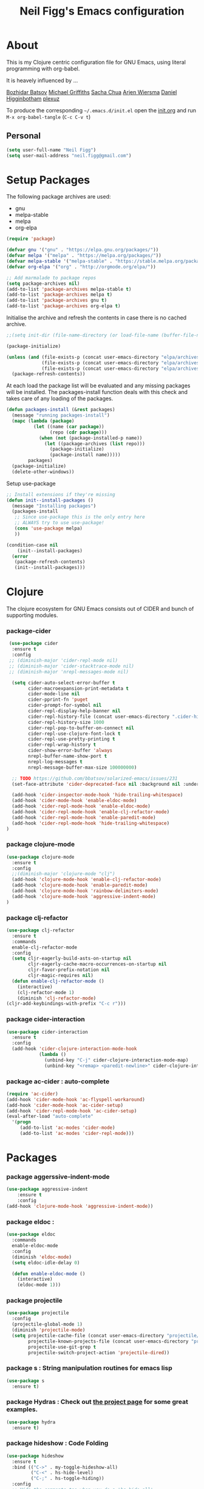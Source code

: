 #+TITLE: Neil Figg's Emacs configuration
#+OPTIONS: toc:4 h:4
#+PROPERTY: header-args :tangle yes

* About
This is my Clojure centric configuration file for GNU Emacs, using literal programming with org-babel.

It is heavely influenced by ...

[[https://github.com/bbatsov/emacs.d/blob/master/init.el][Bozhidar Batsov]]
[[https://github.com/cichli/dotfiles/blob/master/.emacs.d/init.el][Michael Griffiths]]
[[https://raw.githubusercontent.com/sachac/.emacs.d/gh-pages/Sacha.org][Sacha Chua]]
[[https://github.com/credmp/emacs-config][Arjen Wiersma]]
[[https://github.com/flyingmachine/emacs-for-clojure/][Daniel Higginbotham]]
[[https://github.com/plexus/.emacs.d][plexuz]]

To produce the corresponding =~/.emacs.d/init.el= open the [[https://github.com/neilfigg/.emacs.d][init.org]] and run =M-x org-babel-tangle= (=C-c C-v t=)

** Personal
#+BEGIN_SRC emacs-lisp :tangle yes
  (setq user-full-name "Neil Figg")
  (setq user-mail-address "neil.figg@gmail.com")
#+END_SRC

* Setup Packages

The following package archives are used:

 - gnu
 - melpa-stable
 - melpa
 - org-elpa

#+BEGIN_SRC emacs-lisp :tangle yes
  (require 'package)
#+END_SRC

#+BEGIN_SRC emacs-lisp :tangle yes
  (defvar gnu '("gnu" . "https://elpa.gnu.org/packages/"))
  (defvar melpa '("melpa" . "https://melpa.org/packages/"))
  (defvar melpa-stable '("melpa-stable" . "https://stable.melpa.org/packages/"))
  (defvar org-elpa '("org" . "http://orgmode.org/elpa/"))

  ;; Add marmalade to package repos
  (setq package-archives nil)
  (add-to-list 'package-archives melpa-stable t)
  (add-to-list 'package-archives melpa t)
  (add-to-list 'package-archives gnu t)
  (add-to-list 'package-archives org-elpa t)
#+end_src

Initialise the archive and refresh the contents in case there is no cached archive.

#+BEGIN_SRC emacs-lisp :tangle yes
  ;;(setq init-dir (file-name-directory (or load-file-name (buffer-file-name))))

  (package-initialize)

  (unless (and (file-exists-p (concat user-emacs-directory "elpa/archives/gnu"))
               (file-exists-p (concat user-emacs-directory "elpa/archives/melpa"))
               (file-exists-p (concat user-emacs-directory "elpa/archives/melpa-stable")))
    (package-refresh-contents))
#+END_SRC

 At each load the package list will be evaluated and any missing
 packages will be installed. The packages-install function deals with
 this check and takes care of any loading of the packages.

#+BEGIN_SRC emacs-lisp :tangle yes
  (defun packages-install (&rest packages)
    (message "running packages-install")
    (mapc (lambda (package)
            (let ((name (car package))
                  (repo (cdr package)))
              (when (not (package-installed-p name))
                (let ((package-archives (list repo)))
                  (package-initialize)
                  (package-install name)))))
          packages)
    (package-initialize)
    (delete-other-windows))
#+end_src

 Setup use-package

#+BEGIN_SRC emacs-lisp :tangle yes
  ;; Install extensions if they're missing
  (defun init--install-packages ()
    (message "Installing packages")
    (packages-install
     ;; Since use-package this is the only entry here
     ;; ALWAYS try to use use-package!
     (cons 'use-package melpa)
     ))

  (condition-case nil
      (init--install-packages)
    (error
     (package-refresh-contents)
     (init--install-packages)))
#+end_src

* Clojure

The clojure ecosystem for GNU Emacs consists out of CIDER and bunch of
supporting modules.

*** package-cider
#+BEGIN_SRC emacs-lisp :tangle yes
 (use-package cider
  :ensure t
  :config
 ;; (diminish-major 'cider-repl-mode nil)
 ;; (diminish-major 'cider-stacktrace-mode nil)
 ;; (diminish-major 'nrepl-messages-mode nil)

  (setq cider-auto-select-error-buffer t
        cider-macroexpansion-print-metadata t
        cider-mode-line nil
        cider-pprint-fn 'puget
        cider-prompt-for-symbol nil
        cider-repl-display-help-banner nil
        cider-repl-history-file (concat user-emacs-directory ".cider-history")
        cider-repl-history-size 1000
        cider-repl-pop-to-buffer-on-connect nil
        cider-repl-use-clojure-font-lock t
        cider-repl-use-pretty-printing t
        cider-repl-wrap-history t
        cider-show-error-buffer 'always
        nrepl-buffer-name-show-port t
        nrepl-log-messages t
        nrepl-message-buffer-max-size 100000000)

  ;; TODO https://github.com/bbatsov/solarized-emacs/issues/231
  (set-face-attribute 'cider-deprecated-face nil :background nil :underline "light goldenrod")

  (add-hook 'cider-inspector-mode-hook 'hide-trailing-whitespace)
  (add-hook 'cider-mode-hook 'enable-eldoc-mode)
  (add-hook 'cider-repl-mode-hook 'enable-eldoc-mode)
  (add-hook 'cider-repl-mode-hook 'enable-clj-refactor-mode)
  (add-hook 'cider-repl-mode-hook 'enable-paredit-mode)
  (add-hook 'cider-repl-mode-hook 'hide-trailing-whitespace)
)

#+end_src

*** package clojure-mode
#+BEGIN_SRC emacs-lisp :tangle yes
(use-package clojure-mode
  :ensure t
  :config
  ;;(diminish-major 'clojure-mode "clj")
  (add-hook 'clojure-mode-hook 'enable-clj-refactor-mode)
  (add-hook 'clojure-mode-hook 'enable-paredit-mode)
  (add-hook 'clojure-mode-hook 'rainbow-delimiters-mode)
  (add-hook 'clojure-mode-hook 'aggressive-indent-mode)
)
#+end_src

*** package clj-refactor
#+BEGIN_SRC emacs-lisp :tangle yes
(use-package clj-refactor
  :ensure t
  :commands
  enable-clj-refactor-mode
  :config
  (setq cljr-eagerly-build-asts-on-startup nil
        cljr-eagerly-cache-macro-occurrences-on-startup nil
        cljr-favor-prefix-notation nil
        cljr-magic-requires nil)
  (defun enable-clj-refactor-mode ()
    (interactive)
    (clj-refactor-mode 1)
    (diminish 'clj-refactor-mode)
(cljr-add-keybindings-with-prefix "C-c r")))
#+end_src

*** package cider-interaction
#+BEGIN_SRC emacs-lisp :tangle no
(use-package cider-interaction
  :ensure t
  :config
  (add-hook 'cider-clojure-interaction-mode-hook
            (lambda ()
              (unbind-key "C-j" cider-clojure-interaction-mode-map)
              (unbind-key "<remap> <paredit-newline>" cider-clojure-interaction-mode-map))))
#+end_src

*** package ac-cider : auto-complete
#+BEGIN_SRC emacs-lisp :tangle no
(require 'ac-cider)
(add-hook 'cider-mode-hook 'ac-flyspell-workaround)
(add-hook 'cider-mode-hook 'ac-cider-setup)
(add-hook 'cider-repl-mode-hook 'ac-cider-setup)
(eval-after-load "auto-complete"
  '(progn
     (add-to-list 'ac-modes 'cider-mode)
     (add-to-list 'ac-modes 'cider-repl-mode)))
#+end_src

* Packages
*** package aggerssive-indent-mode
#+BEGIN_SRC emacs-lisp :tangle yes
(use-package aggressive-indent
    :ensure t
    :config
(add-hook 'clojure-mode-hook 'aggressive-indent-mode))
#+END_SRC

*** package eldoc :
#+BEGIN_SRC emacs-lisp :tangle yes
(use-package eldoc
  :commands
  enable-eldoc-mode
  :config
  (diminish 'eldoc-mode)
  (setq eldoc-idle-delay 0)

  (defun enable-eldoc-mode ()
    (interactive)
    (eldoc-mode 1)))
#+END_SRC

*** package projectile
#+BEGIN_SRC emacs-lisp :tangle yes
(use-package projectile
  :config
  (projectile-global-mode 1)
  (diminish 'projectile-mode)
  (setq projectile-cache-file (concat user-emacs-directory "projectile/cache")
        projectile-known-projects-file (concat user-emacs-directory "projectile/bookmarks.eld")
        projectile-use-git-grep t
        projectile-switch-project-action 'projectile-dired))
#+END_SRC
*** package s : String manipulation routines for emacs lisp
#+BEGIN_SRC emacs-lisp :tangle yes
  (use-package s
    :ensure t)
#+END_SRC

*** package Hydras : Check out [[https://github.com/abo-abo/hydra][the project page]] for some great examples.
#+BEGIN_SRC emacs-lisp :tangle yes
  (use-package hydra
    :ensure t)
#+END_SRC

*** package hideshow : Code Folding
#+BEGIN_SRC emacs-lisp :tangle yes
  (use-package hideshow
    :ensure t
    :bind (("C->" . my-toggle-hideshow-all)
           ("C-<" . hs-hide-level)
           ("C-;" . hs-toggle-hiding))
    :config
    ;; Hide the comments too when you do a 'hs-hide-all'
    (setq hs-hide-comments nil)
    ;; Set whether isearch opens folded comments, code, or both
    ;; where x is code, comments, t (both), or nil (neither)
    (setq hs-isearch-open 'x)
    ;; Add more here


    (setq hs-set-up-overlay
          (defun my-display-code-line-counts (ov)
            (when (eq 'code (overlay-get ov 'hs))
              (overlay-put ov 'display
                           (propertize
                            (format " ... <%d>"
                                    (count-lines (overlay-start ov)
                                                 (overlay-end ov)))
                            'face 'font-lock-type-face)))))

    (defvar my-hs-hide nil "Current state of hideshow for toggling all.")
         ;;;###autoload
    (defun my-toggle-hideshow-all () "Toggle hideshow all."
           (interactive)
           (setq my-hs-hide (not my-hs-hide))
           (if my-hs-hide
               (hs-hide-all)
             (hs-show-all)))

    (add-hook 'prog-mode-hook (lambda ()
                                (hs-minor-mode 1)
                                ))
    (add-hook 'clojure-mode-hook (lambda ()
                                (hs-minor-mode 1)
                                ))
    )
#+END_SRC

*** package paredit & rainbow-delimeters : LISP Editing
#+BEGIN_SRC emacs-lisp :tangle yes
  (use-package paredit
    :ensure t
   ;; :diminish paredit-mode
    :config
    (add-hook 'emacs-lisp-mode-hook       #'enable-paredit-mode)
    (add-hook 'eval-expression-minibuffer-setup-hook #'enable-paredit-mode)
    (add-hook 'ielm-mode-hook             #'enable-paredit-mode)
    (add-hook 'lisp-mode-hook             #'enable-paredit-mode)
    (add-hook 'lisp-interaction-mode-hook #'enable-paredit-mode)
    (add-hook 'scheme-mode-hook           #'enable-paredit-mode)
    :bind (("C-c d" . paredit-forward-down))
    )

  ;; Ensure paredit is used EVERYWHERE!
  (use-package paredit-everywhere
    :ensure t
    :diminish paredit-everywhere-mode
    :config
    (add-hook 'prog-mode-hook #'paredit-everywhere-mode))

  (use-package highlight-parentheses
    :ensure t
    :diminish highlight-parentheses-mode
    :config
    (add-hook 'emacs-lisp-mode-hook
              (lambda()
                (highlight-parentheses-mode)
                )))

  (use-package rainbow-delimiters
    :ensure t
    :config
    (add-hook 'lisp-mode-hook
              (lambda()
                (rainbow-delimiters-mode)
                )))

  (global-highlight-parentheses-mode)
#+END_SRC

*** package yasnippets : Snippets
#+BEGIN_SRC emacs-lisp :tangle no
  (use-package yasnippet
    :ensure t
    :diminish yas
    :config
    (yas/global-mode 1)
    (add-to-list 'yas-snippet-dirs (concat user-emacs-directory "snippets")))

  (use-package clojure-snippets
    :ensure t)
#+END_SRC

*** package company : Auto completion
#+BEGIN_SRC emacs-lisp :tangle yes
  (use-package company
  :config
  (global-company-mode 1)
  (diminish 'company-mode)
  (setq company-idle-delay nil
        company-minimum-prefix-length 0
        company-selection-wrap-around t
        company-tooltip-align-annotations t
        company-tooltip-limit 16
        company-require-match nil)
  (bind-key "C-q" #'company-show-doc-buffer company-active-map)
  :bind
(("C-<tab>" . company-complete)))
#+END_SRC
*** package magit
#+BEGIN_SRC emacs-lisp :tangle yes
  (use-package magit
    :config
    (global-set-key (kbd "C-c m") 'magit-status))

  (defun iwb ()
    "indent whole buffer"
    (interactive)
    (delete-trailing-whitespace)
    (indent-region (point-min) (point-max) nil)
    (untabify (point-min) (point-max)))

  (global-set-key (kbd "C-c n") 'iwb)

  (electric-pair-mode t)
#+end_src

*** package restclient : REST support
#+BEGIN_SRC emacs-lisp :tangle yes
  (use-package restclient
    :ensure t)
#+END_SRC

*** project-shells : multiple shells
#+BEGIN_SRC emacs-lisp :tangle yes
  (use-package project-shells
    :ensure t
    :config
  (global-project-shells-mode)
  (setf project-shells-setup
 `(("redplan" .
    (("0" .
      ("build" "~/data/projects/redplan"))
     ("9" .
      ("files" "~/data/data/files"))
     ("8" .
      ("redplan" "~/data/projects/redplan")))))))
#+END_SRC
*** package dash
#+BEGIN_SRC emacs-lisp :tangle yes
  (use-package dash
    :ensure t)
#+END_SRC

*** package bm - Bookmarks for quickly jumping around files

#+BEGIN_SRC emacs-lisp :tangle yes
(use-package bm
    :ensure t
    :bind (("C-c =" . bm-toggle)
           ("C-c [" . bm-previous)
           ("C-c ]" . bm-next)))
#+END_SRC

*** package swiper ivy counsel
#+BEGIN_SRC emacs-lisp :tangle yes
  (use-package counsel
    :ensure t
    :bind
    (("M-x" . counsel-M-x)
     ("M-y" . counsel-yank-pop)
     :map ivy-minibuffer-map
     ("M-y" . ivy-next-line)))

   (use-package swiper
     :pin melpa-stable
     :diminish ivy-mode
     :ensure t
     :bind*
     (("C-s" . swiper)
      ("C-c C-r" . ivy-resume)
      ("C-x C-f" . counsel-find-file)
      ("C-c h f" . counsel-describe-function)
      ("C-c h v" . counsel-describe-variable)
      ("C-c i u" . counsel-unicode-char)
      ("M-i" . counsel-imenu)
      ("C-c g" . counsel-git)
      ("C-c j" . counsel-git-grep)
      ("C-c k" . counsel-ag)
      ("C-c l" . scounsel-locate))
     :config
     (progn
       (ivy-mode 1)
       (setq ivy-use-virtual-buffers t)
       (setq ivy-display-style 'fancy)
       (define-key read-expression-map (kbd "C-r") #'counsel-expression-history)
       (ivy-set-actions
        'counsel-find-file
        '(("d" (lambda (x) (delete-file (expand-file-name x)))
           "delete"
           )))
       (ivy-set-actions
        'ivy-switch-buffer
        '(("k"
           (lambda (x)
             (kill-buffer x)
             (ivy--reset-state ivy-last))
           "kill")
          ("j"
           ivy--switch-buffer-other-window-action
           "other window")))))

  (use-package counsel-projectile
    :ensure t
    :config
    (counsel-projectile-on))

  (use-package ivy-hydra :ensure t)
#+END_SRC
*** package which-key
#+BEGIN_SRC emacs-lisp :tangle yes
  (use-package which-key
    :ensure t
    :diminish which-key-mode
    :config
    (which-key-mode))
#+END_SRC
*** package ace-window ace-jump-mode
#+BEGIN_SRC emacs-lisp :tangle yes
  (use-package ace-window
    :ensure t
    :config
    (global-set-key (kbd "C-x o") 'ace-window))

  (use-package ace-jump-mode
    :ensure t
    :config
    (define-key global-map (kbd "C-c SPC") 'ace-jump-mode))
#+end_src
* Functions
*** fn Ask for y/n instead of yes/no.
#+BEGIN_SRC emacs-lisp :tangle yes
(fset 'yes-or-no-p 'y-or-n-p)
#+END_SRC
*** fn highlight the current line
#+BEGIN_SRC emacs-lisp :tangle yes
(global-hl-line-mode +1)
#+END_SRC
*** fn expand region
#+BEGIN_SRC emacs-lisp :tangle yes
(use-package expand-region
  :ensure t
  :bind ("C-=" . er/expand-region))
#+END_SRC
*** fn Kill the current buffer [[http://pragmaticemacs.com/emacs/dont-kill-buffer-kill-this-buffer-instead/][Pragmatic Emacs]]
#+BEGIN_SRC emacs-lisp :tangle yes
(global-set-key (kbd "C-x k") 'kill-this-buffer)
#+end_src
*** fn Kill all the buffers (see if projectile does this)
#+BEGIN_SRC emacs-lisp :tangle yes
  (defun nuke-all-buffers ()
    (interactive)
    (mapcar 'kill-buffer (buffer-list))
    (delete-other-windows))
#+END_SRC
*** fn show or hide menu-bar tool-bar scroll-bar blinking cursor
#+BEGIN_SRC emacs-lisp :tangle yes
  (blink-cursor-mode -1)
  (menu-bar-mode 1)
  (tool-bar-mode -1)
  (scroll-bar-mode -1)
#+end_src
*** fn mouse wheel scrolling
#+BEGIN_SRC emacs-lisp :tangle yes
(setq mouse-wheel-scroll-amount '(1 ((shift) . 1) ((control) . nil)))
(setq mouse-wheel-progressive-speed nil)
#+end_src
*** fn deleting files
#+BEGIN_SRC emacs-lisp :tangle yes
 (setq delete-by-moving-to-trash t
          trash-directory "~/.Trash/emacs")
#+end_src
*** fn don't open files from the workspace in a new frame
#+BEGIN_SRC emacs-lisp :tangle yes
  (setq ns-pop-up-frames nil)
#+end_src
*** fn inhibit-startup-message
#+BEGIN_SRC emacs-lisp :tangle yes
  (setq inhibit-startup-message t)
#+end_src

*** fn show line numbers
#+BEGIN_SRC emacs-lisp :tangle yes
  (global-linum-mode)
#+end_src
*** fn display line and columns numbers
#+BEGIN_SRC emacs-lisp :tangle yes
(line-number-mode t)
(column-number-mode t)
(size-indication-mode t)
#+end_src

*** fn live coding
#+BEGIN_SRC emacs-lisp :tangle yes
  (use-package command-log-mode
    :ensure t)

  (defun live-coding ()
    (interactive)
    (set-face-attribute 'default nil :font "Hack-20")
    (add-hook 'prog-mode-hook 'command-log-mode)
    ;;(add-hook 'prog-mode-hook (lambda () (focus-mode 1)))
    )
#+END_SRC

*** fn delete region with keypress
#+BEGIN_SRC emacs-lisp :tangle yes
(delete-selection-mode t)
#+END_SRC

*** fn Newline at end of file
#+BEGIN_SRC emacs-lisp :tangle yes
(setq require-final-newline t)
#+END_SRC

*** fn org indent after load
#+BEGIN_SRC emacs-lisp :tangle yes
   (eval-after-load "org-indent" '(diminish 'org-indent-mode))
#+END_SRC

*** fn turn off the bell
#+BEGIN_SRC emacs-lisp :tangle yes
  (defun my-bell-function ())

  (setq ring-bell-function 'my-bell-function)
  (setq visible-bell nil)
#+END_SRC

*** fn wrap text around when in text-modes. Also enable flyspell to catch nasty writing errors.
#+BEGIN_SRC emacs-lisp :tangle yes
  (dolist (hook '(text-mode-hook))
    (add-hook hook (lambda ()
                     (flyspell-mode 1)
                     (visual-line-mode 1)
                     )))
#+END_SRC

*** fn global-prettify-symbols-mode
#+BEGIN_SRC emacs-lisp :tangle yes
  (global-prettify-symbols-mode 1)
#+END_SRC

*** fn cider-hydra Retrieve the Cider-Hydra package from [[https://github.com/clojure-emacs/cider-hydra/blob/master/cider-hydra.el][GitHub]].
#+BEGIN_SRC emacs-lisp :tangle no
;; #+BEGIN_SRC shell :exports none
  wget https://raw.githubusercontent.com/clojure-emacs/cider-hydra/master/cider-hydra.el
#+END_SRC

#+BEGIN_SRC emacs-lisp :tangle no
  (load-library (concat user-emacs-directory "cider-hydra.el"))
  (require 'cider-hydra)
#+END_SRC

*** fn desktop-save-mode
#+BEGIN_SRC emacs-lisp :tangle no
(desktop-save-mode 1)
#+END_SRC

*** Allow pasting selection outside of Emacs
#+BEGIN_SRC emacs-lisp :tangle yes
(setq x-select-enable-clipboard t)
#+END_SRC

*** Auto refresh buffers
#+BEGIN_SRC emacs-lisp :tangle yes
(global-auto-revert-mode 1)
#+END_SRC

*** Also auto refresh dired, but be quiet about it
#+BEGIN_SRC emacs-lisp :tangle yes
(setq global-auto-revert-non-file-buffers t)
(setq auto-revert-verbose nil)
#+END_SRC

*** Lines should be 80 characters wide, not 72
#+BEGIN_SRC emacs-lisp :tangle yes
(setq fill-column 80)
(set-default 'fill-column 80)
#+END_SRC

*** Never insert tabs
#+BEGIN_SRC emacs-lisp :tangle yes
(set-default 'indent-tabs-mode nil)
#+END_SRC

*** Show me empty lines after buffer end
#+BEGIN_SRC emacs-lisp :tangle yes
(set-default 'indicate-empty-lines t)
#+END_SRC

*** Add parts of each file's directory to the buffer name if not unique
#+BEGIN_SRC emacs-lisp :tangle yes
(require 'uniquify)
(setq uniquify-buffer-name-style 'forward)
#+END_SRC

* Themes
*** setup
#+BEGIN_SRC emacs-lisp :tangle yes
(add-to-list 'custom-theme-load-path "~/.emacs.d/themes")
(add-to-list 'load-path "~/.emacs.d/themes")
#+END_SRC
*** solarised
#+BEGIN_SRC emacs-lisp :tangle yes
(load-theme 'solarized-dark t)
#+END_SRC
*** doom-one
#+BEGIN_SRC emacs-lisp :tangle no

;;; Settings (defaults)
(setq doom-enable-bold t    ; if nil, bolding are universally disabled
      doom-enable-italic t  ; if nil, italics are universally disabled

      ;; doom-one specific settings
      doom-one-brighter-modeline nil
      doom-one-brighter-comments nil)

;; Load the theme (doom-one, doom-dark, etc.)
(load-theme 'doom-one t)

;;; OPTIONAL
;; brighter source buffers (that represent files)
(add-hook 'find-file-hook 'doom-buffer-mode-maybe)
;; ...if you use auto-revert-mode
(add-hook 'after-revert-hook 'doom-buffer-mode-maybe)
;; And you can brighten other buffers (unconditionally) with:
(add-hook 'ediff-prepare-buffer-hook 'doom-buffer-mode)

;; brighter minibuffer when active
(add-hook 'minibuffer-setup-hook 'doom-brighten-minibuffer)

;; Enable custom neotree theme
(doom-themes-neotree-config)  ; all-the-icons fonts must be installed!

;; Enable nlinum line highlighting
(doom-themes-nlinum-config)   ; requires nlinum and hl-line-mode

;; Necessary for org-mode
(setq org-fontify-whole-heading-line t
      org-fontify-done-headline t
      org-fontify-quote-and-verse-blocks t)

#+END_SRC
* Writing
*** package markdown-mode
#+BEGIN_SRC emacs-lisp :tangle yes
  (use-package markdown-mode
    :ensure t)
#+END_SRC

*** package htmise when exporting documents to HTML documents
#+BEGIN_SRC emacs-lisp :tangle yes
  (use-package htmlize
    :ensure t)
#+END_SRC

* Backups
  
The following code saves backups in =~/.emacs.d/backups=, where I can find them with =C-x C-f= (=find-file=) if I really need to.
#+BEGIN_SRC emacs-lisp :tangle yes
(setq backup-directory-alist `(("." . "~/.emacs.d/backups")))
(setq auto-save-file-name-transforms '((".*" "~/.emacs.d/auto-save" t)))
(setq delete-by-moving-to-trash t trash-directory "~/.Trash/emacs")

;; https://www.emacswiki.org/emacs/BackupFiles
(setq
 backup-by-copying t     ; don't clobber symlinks
 kept-new-versions 10    ; keep 10 latest versions
 kept-old-versions 0     ; don't bother with old versions
 delete-old-versions t   ; don't ask about deleting old versions
 version-control t       ; number backups
 vc-make-backup-files t  ; backup version controlled files
)
#+END_SRC
    
* History
  #+BEGIN_SRC emacs-lisp :tangle yes
(setq savehist-file "~/.emacs.d/.savehist")
(savehist-mode 1)
(setq history-length t)
(setq history-delete-duplicates t)
(setq savehist-save-minibuffer-history 1)
(setq savehist-additional-variables
      '(kill-ring
        search-ring
        regexp-search-ring))
  #+END_SRC
  
* Encoding
#+BEGIN_SRC emacs-lisp :tangle yes
(set-charset-priority 'unicode)
(set-coding-system-priority 'utf-8)
(set-language-environment "UTF-8")

(setq locale-coding-system 'utf-8)

(set-clipboard-coding-system 'utf-8)
(set-file-name-coding-system 'utf-8)
(set-keyboard-coding-system 'utf-8)
(set-selection-coding-system 'utf-8)
(set-terminal-coding-system 'utf-8)

(prefer-coding-system 'utf-8)
#+END_SRC

* Org Mode

;; no changes for now

* Cheat sheet

From Pragmatic emacs...
You can also save tables to their own files by putting the cursor in
the table and using M-x org-table-export. You'll be asked for a
file name and a format. For the format, type orgtbl-to and press TAB
to see the available options (e.g. orgtbl-to-csv will convert to csv
in the output file).
#+BEGIN_SRC emacs-lisp :tangle yes :tangle no
| Command            | Behaviour                             | Package        | Description                                                                              |
|--------------------+---------------------------------------+----------------+------------------------------------------------------------------------------------------|
| C-c s <shell key>  | create new shell or change to one     | project-shells | The default <shell key>s are “1”, “2”, “3”, “4”, “5”, “6”, “7”, “8”, “9”, “0”, “-“, “=”, |
| M-p                | up                                    | eshell         | scroll backward previous commands                                                        |
| M-n                | down                                  | eshell         | scroll forward previous commands                                                         |
| C-c C-c            | re-align table                        | org            |                                                                                          |
| C-M f or b         | move between fns                      | paredit        | Move between functions in a namespace                                                    |
| M-x eval-last-sexp | eval emacs lisp                       | emacs lisp     | Help with debugging init.el forms                                                        |
| C-c p f            | find file                             | projectile     | File a file in the project                                                               |
| C-c C-z            | switch to repl or last clojure buffer | cider          |                                                                                          |
#+END_SRC


